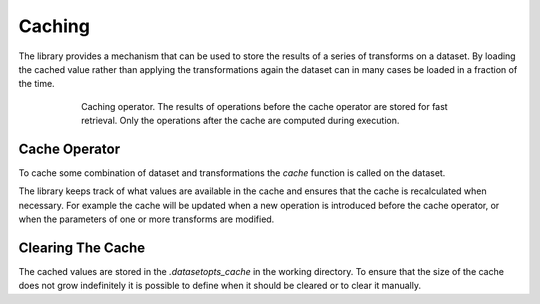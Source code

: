 .. _sec_caching:
Caching
=======

The library provides a mechanism that can be used to store the results of a series of transforms on a dataset.
By loading the cached value rather than applying the transformations again the dataset can in many cases be loaded in a fraction of the time.

.. figure:: ../pics/caching.svg
   :figwidth: 600
   :alt: Caching
   :align: center

   Caching operator. The results of operations before the cache operator are stored for fast retrieval.
   Only the operations after the cache are computed during execution.



Cache Operator
--------------

To cache some combination of dataset and transformations the *cache* function is called on the dataset.

.. doctest::

    >>> kernel = np.ones((5,5))*(5**2)
    >>> train, val = do.load_mnist().whiten().image_filter(kernel).cache().split((0.7,0.3))
    >>> # TODO
    False

The library keeps track of what values are available in the cache and ensures that the cache is recalculated when necessary.
For example the cache will be updated when a new operation is introduced before the cache operator, or when the parameters of one or more transforms are modified.


Clearing The Cache
------------------
The cached values are stored in the `.datasetopts_cache` in the working directory.
To ensure that the size of the cache does not grow indefinitely it is possible to define when it should be cleared or to clear it manually.

.. doctest::

    >>> do.set_caching_cleanup_strategy("clean_unused")
    >>> do.set_caching_cleanup_strategy("never")
    >>> do.clear_cache()
    >>> #TODO
    False